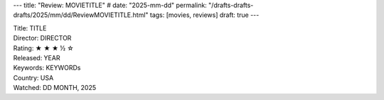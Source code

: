 ---
title: "Review: MOVIETITLE"
# date: "2025-mm-dd"
permalink: "/drafts-drafts-drafts/2025/mm/dd/ReviewMOVIETITLE.html"
tags: [movies, reviews]
draft: true
---

.. image:: /content/binary/zardoz.jpg
    :alt: -
    :target: http://locahost
    :width: 200
    :class: right-float

| Title: TITLE
| Director: DIRECTOR
| Rating: ★ ★ ★ ½ ☆ 
| Released: YEAR
| Keywords: KEYWORDs
| Country: USA
| Watched: DD MONTH, 2025

.. _TITLE:
    https://en.wikipedia.org/wiki/TITLE
